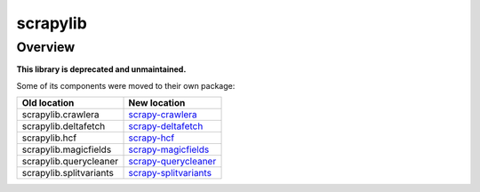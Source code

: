=========
scrapylib
=========

Overview
========

**This library is deprecated and unmaintained.**

Some of its components were moved to their own package:

+--------------------------+----------------------------------------------------------------------------------+
| Old location             | New location                                                                     |
+==========================+==================================================================================+
| scrapylib.crawlera       | `scrapy-crawlera <https://github.com/scrapy-plugins/scrapy-crawlera>`_           |
+--------------------------+----------------------------------------------------------------------------------+
| scrapylib.deltafetch     | `scrapy-deltafetch <https://github.com/scrapy-plugins/scrapy-deltafetch>`_       |
+--------------------------+----------------------------------------------------------------------------------+
| scrapylib.hcf            | `scrapy-hcf <https://github.com/scrapy-plugins/scrapy-hcf>`_                     |
+--------------------------+----------------------------------------------------------------------------------+
| scrapylib.magicfields    | `scrapy-magicfields <https://github.com/scrapy-plugins/scrapy-magicfields>`_     |
+--------------------------+----------------------------------------------------------------------------------+
| scrapylib.querycleaner   | `scrapy-querycleaner <https://github.com/scrapy-plugins/scrapy-querycleaner>`_   |
+--------------------------+----------------------------------------------------------------------------------+
| scrapylib.splitvariants  | `scrapy-splitvariants <https://github.com/scrapy-plugins/scrapy-splitvariants>`_ |
+--------------------------+----------------------------------------------------------------------------------+
